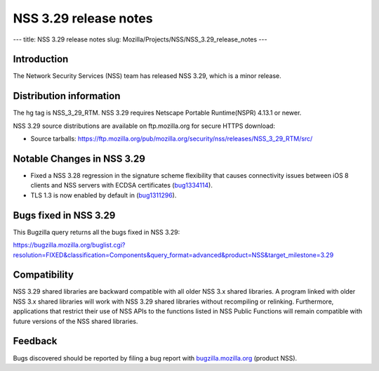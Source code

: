 ======================
NSS 3.29 release notes
======================
--- title: NSS 3.29 release notes slug:
Mozilla/Projects/NSS/NSS_3.29_release_notes ---

.. _Introduction:

Introduction
------------

The Network Security Services (NSS) team has released NSS 3.29, which is
a minor release.

.. _Distribution_information:

Distribution information
------------------------

The hg tag is NSS_3_29_RTM. NSS 3.29 requires Netscape Portable
Runtime(NSPR) 4.13.1 or newer.

NSS 3.29 source distributions are available on ftp.mozilla.org for
secure HTTPS download:

-  Source tarballs:
   https://ftp.mozilla.org/pub/mozilla.org/security/nss/releases/NSS_3_29_RTM/src/

.. _Notable_Changes_in_NSS_3.29:

Notable Changes in NSS 3.29
---------------------------

-  Fixed a NSS 3.28 regression in the signature scheme flexibility that
   causes connectivity issues between iOS 8 clients and NSS servers with
   ECDSA certificates
   (`bug1334114 <https://bugzilla.mozilla.org/show_bug.cgi?id=1334114>`__).
-  TLS 1.3 is now enabled by default in
   (`bug1311296 <https://bugzilla.mozilla.org/show_bug.cgi?id=1311296>`__).

.. _Bugs_fixed_in_NSS_3.29:

Bugs fixed in NSS 3.29
----------------------

This Bugzilla query returns all the bugs fixed in NSS 3.29:

https://bugzilla.mozilla.org/buglist.cgi?resolution=FIXED&classification=Components&query_format=advanced&product=NSS&target_milestone=3.29

.. _Compatibility:

Compatibility
-------------

NSS 3.29 shared libraries are backward compatible with all older NSS 3.x
shared libraries. A program linked with older NSS 3.x shared libraries
will work with NSS 3.29 shared libraries without recompiling or
relinking. Furthermore, applications that restrict their use of NSS APIs
to the functions listed in NSS Public Functions will remain compatible
with future versions of the NSS shared libraries.

.. _Feedback:

Feedback
--------

Bugs discovered should be reported by filing a bug report with
`bugzilla.mozilla.org <https://bugzilla.mozilla.org/enter_bug.cgi?product=NSS>`__
(product NSS).
